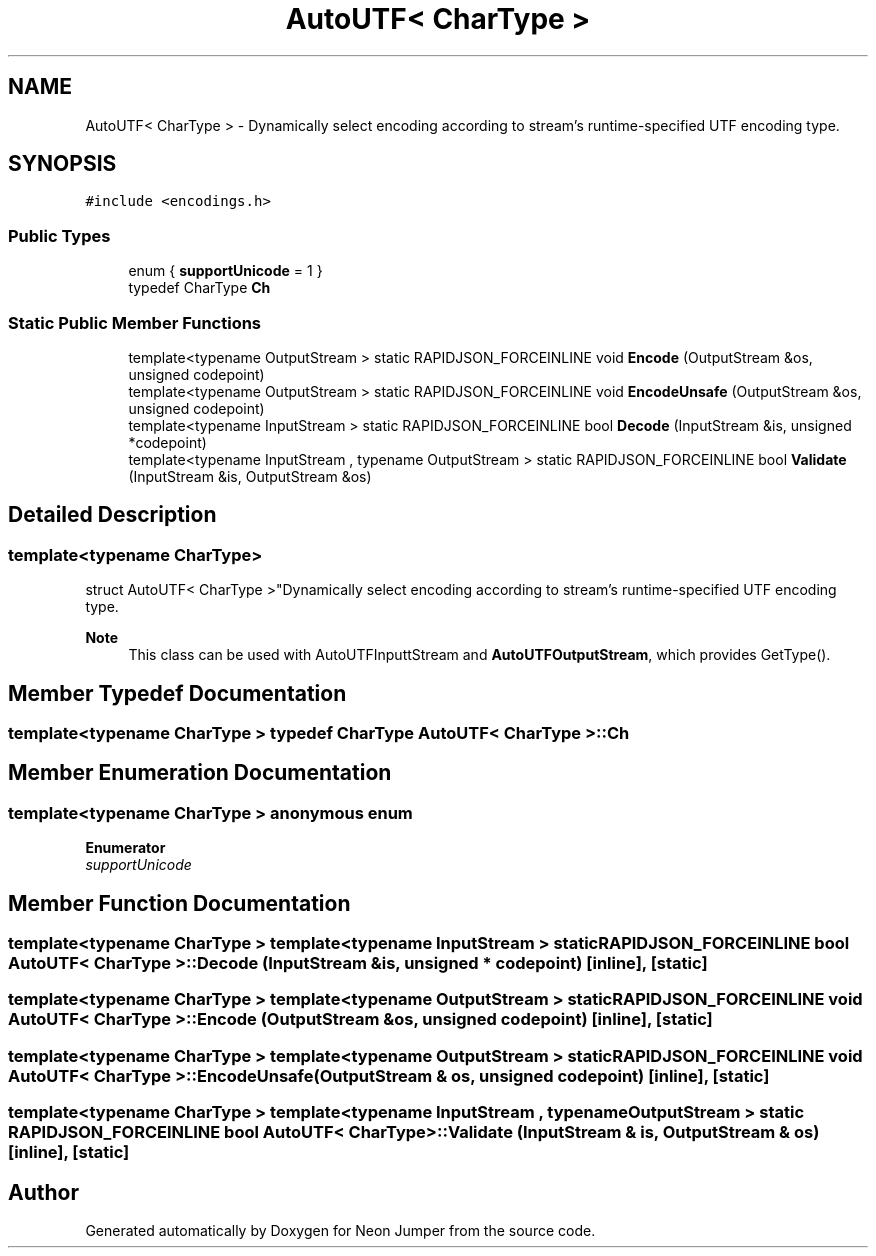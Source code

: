 .TH "AutoUTF< CharType >" 3 "Fri Jan 21 2022" "Neon Jumper" \" -*- nroff -*-
.ad l
.nh
.SH NAME
AutoUTF< CharType > \- Dynamically select encoding according to stream's runtime-specified UTF encoding type\&.  

.SH SYNOPSIS
.br
.PP
.PP
\fC#include <encodings\&.h>\fP
.SS "Public Types"

.in +1c
.ti -1c
.RI "enum { \fBsupportUnicode\fP = 1 }"
.br
.ti -1c
.RI "typedef CharType \fBCh\fP"
.br
.in -1c
.SS "Static Public Member Functions"

.in +1c
.ti -1c
.RI "template<typename OutputStream > static RAPIDJSON_FORCEINLINE void \fBEncode\fP (OutputStream &os, unsigned codepoint)"
.br
.ti -1c
.RI "template<typename OutputStream > static RAPIDJSON_FORCEINLINE void \fBEncodeUnsafe\fP (OutputStream &os, unsigned codepoint)"
.br
.ti -1c
.RI "template<typename InputStream > static RAPIDJSON_FORCEINLINE bool \fBDecode\fP (InputStream &is, unsigned *codepoint)"
.br
.ti -1c
.RI "template<typename InputStream , typename OutputStream > static RAPIDJSON_FORCEINLINE bool \fBValidate\fP (InputStream &is, OutputStream &os)"
.br
.in -1c
.SH "Detailed Description"
.PP 

.SS "template<typename CharType>
.br
struct AutoUTF< CharType >"Dynamically select encoding according to stream's runtime-specified UTF encoding type\&. 


.PP
\fBNote\fP
.RS 4
This class can be used with AutoUTFInputtStream and \fBAutoUTFOutputStream\fP, which provides GetType()\&. 
.RE
.PP

.SH "Member Typedef Documentation"
.PP 
.SS "template<typename CharType > typedef CharType \fBAutoUTF\fP< CharType >::Ch"

.SH "Member Enumeration Documentation"
.PP 
.SS "template<typename CharType > anonymous enum"

.PP
\fBEnumerator\fP
.in +1c
.TP
\fB\fIsupportUnicode \fP\fP
.SH "Member Function Documentation"
.PP 
.SS "template<typename CharType > template<typename InputStream > static RAPIDJSON_FORCEINLINE bool \fBAutoUTF\fP< CharType >::Decode (InputStream & is, unsigned * codepoint)\fC [inline]\fP, \fC [static]\fP"

.SS "template<typename CharType > template<typename OutputStream > static RAPIDJSON_FORCEINLINE void \fBAutoUTF\fP< CharType >::Encode (OutputStream & os, unsigned codepoint)\fC [inline]\fP, \fC [static]\fP"

.SS "template<typename CharType > template<typename OutputStream > static RAPIDJSON_FORCEINLINE void \fBAutoUTF\fP< CharType >::EncodeUnsafe (OutputStream & os, unsigned codepoint)\fC [inline]\fP, \fC [static]\fP"

.SS "template<typename CharType > template<typename InputStream , typename OutputStream > static RAPIDJSON_FORCEINLINE bool \fBAutoUTF\fP< CharType >::Validate (InputStream & is, OutputStream & os)\fC [inline]\fP, \fC [static]\fP"


.SH "Author"
.PP 
Generated automatically by Doxygen for Neon Jumper from the source code\&.
